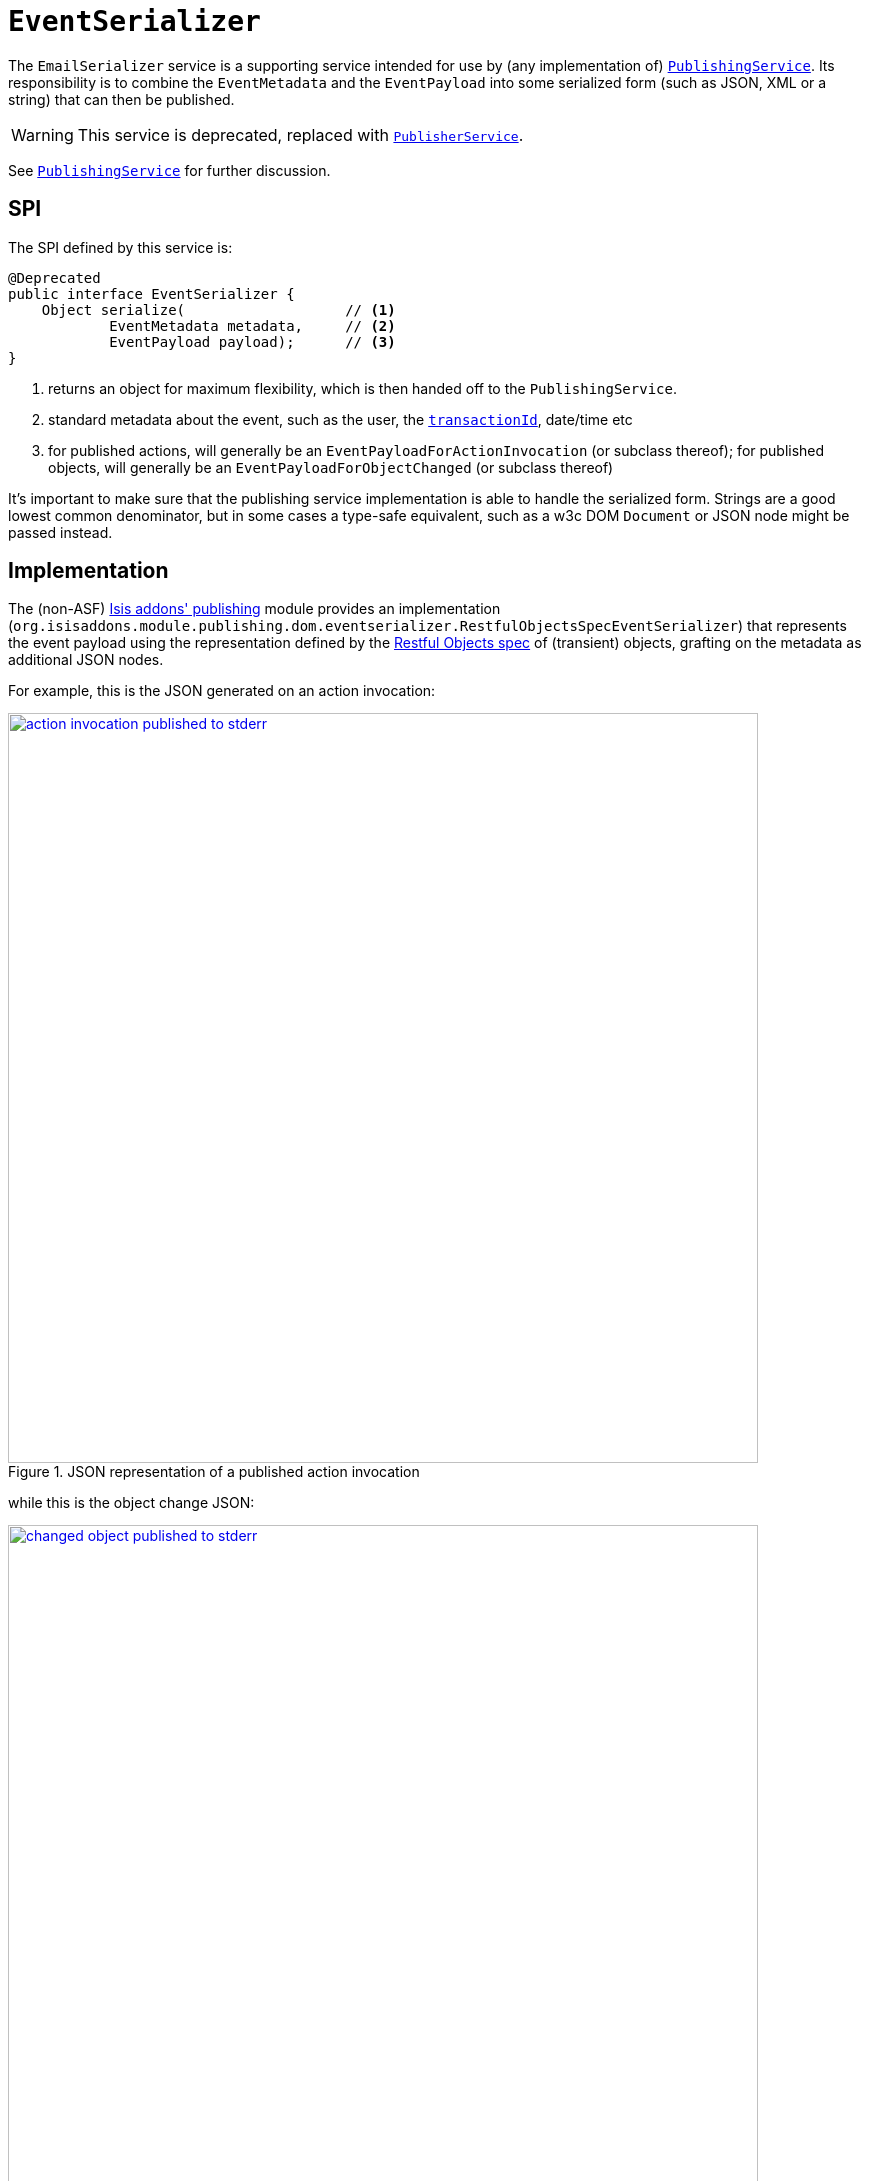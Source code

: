 [[_rgsvc_spi_EventSerializer]]
= `EventSerializer`
:Notice: Licensed to the Apache Software Foundation (ASF) under one or more contributor license agreements. See the NOTICE file distributed with this work for additional information regarding copyright ownership. The ASF licenses this file to you under the Apache License, Version 2.0 (the "License"); you may not use this file except in compliance with the License. You may obtain a copy of the License at. http://www.apache.org/licenses/LICENSE-2.0 . Unless required by applicable law or agreed to in writing, software distributed under the License is distributed on an "AS IS" BASIS, WITHOUT WARRANTIES OR  CONDITIONS OF ANY KIND, either express or implied. See the License for the specific language governing permissions and limitations under the License.
:_basedir: ../
:_imagesdir: images/


The `EmailSerializer` service is a supporting service intended for use by (any implementation of) xref:rgsvc.adoc#_rgsvc_spi_PublishingService[`PublishingService`].  Its responsibility is to combine the `EventMetadata` and the `EventPayload` into some serialized form (such as JSON, XML or a string) that can then be published.

[WARNING]
====
This service is deprecated, replaced with xref:rgsvc.adoc#_rgsvc_spi_PublisherService[`PublisherService`].
====

See xref:rgsvc.adoc#_rgsvc_spi_PublishingService[`PublishingService`] for further discussion.




== SPI

The SPI defined by this service is:

[source,java]
----
@Deprecated
public interface EventSerializer {
    Object serialize(                   // <1>
            EventMetadata metadata,     // <2>
            EventPayload payload);      // <3>
}
----
<1> returns an object for maximum flexibility, which is then handed off to the `PublishingService`.
<2> standard metadata about the event, such as the user, the xref:rgcms.adoc#_rgcms_classes_mixins_HasTransactionId[`transactionId`], date/time etc
<3> for published actions, will generally be an `EventPayloadForActionInvocation` (or subclass thereof); for published objects, will generally be an `EventPayloadForObjectChanged` (or subclass thereof)

It's important to make sure that the publishing service implementation is able to handle the serialized form.  Strings are a good lowest common denominator, but in some cases a type-safe equivalent, such as a w3c DOM `Document` or JSON node might be passed instead.





== Implementation

The (non-ASF) http://github.com/isisaddons/isis-module-publishing[Isis addons' publishing] module provides an implementation (`org.isisaddons.module.publishing.dom.eventserializer.RestfulObjectsSpecEventSerializer`) that represents the event payload using the representation defined by the link:http://restfulobjects.org[Restful Objects spec] of (transient) objects, grafting on the metadata as additional JSON nodes.

For example, this is the JSON generated on an action invocation:

.JSON representation of a published action invocation
image::{_imagesdir}reference-services-spi/EventSerializer/action-invocation-published-to-stderr.png[width="750px",link="{_imagesdir}reference-services-spi/EventSerializer/action-invocation-published-to-stderr.png"]

while this is the object change JSON:

.JSON representation of a published changed object
image::{_imagesdir}reference-services-spi/EventSerializer/changed-object-published-to-stderr.png[width="750px",link="{_imagesdir}reference-services-spi/EventSerializer/changed-object-published-to-stderr.png"]

You could if you wish change the representation by registering your own implementation of this API in `isis.properties`:




== Registering the Services

There is no default implementation of this service provided by the core Apache Isis framework.

The (non-ASF) http://github.com/isisaddons/isis-module-publishing[Isis addons' publishing] module provides an
implementation of this service (`RestfulObjectsSpecEventSerializer`) that serializes action invocations and published
objects into a format based on the Restful Objects specification.  It also (as you might imagine) provides an
implementation of the xref:rgsvc.adoc#_rgsvc_spi_PublishingService[`PublishingService`].

Assuming that an `AppManifest` is being used to xref:rgcms.adoc#_rgcms_classes_AppManifest-bootstrapping[bootstrap the app])
then this can be activated by updating the `pom.xml` and updating the `AppManifest#getModules()` method.



== Related Services

This service is intended (though not mandated) to be used by implementations of xref:rgsvc.adoc#_rgsvc_spi_PublishingService[`PublishingService`].  The (non-ASF) http://github.com/isisaddons/isis-module-publishing[Isis addons' publishing] module does use it (though the (non-ASF)
http://github.com/isisaddons/isis-module-publishmq[Isis addons' publishmq] module does not).

